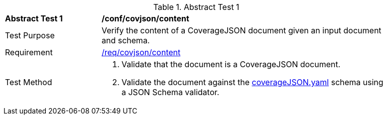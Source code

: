[[ats_covjson_content]]
{counter2:ats-id}
[width="90%",cols="2,6a"]
.Abstract Test {ats-id}
|===
^|*Abstract Test {ats-id}* |*/conf/covjson/content*
^|Test Purpose |Verify the content of a CoverageJSON document given an input document and schema.
^|Requirement |<<_req_covjson_content,/req/covjson/content>>
^|Test Method |. Validate that the document is a CoverageJSON document.
. Validate the document against the link:http://schemas.opengis.net/ogcapi/edr/1.1/openapi/schemas/coverageJSON.yaml[coverageJSON.yaml] schema using a JSON Schema validator.

|===
